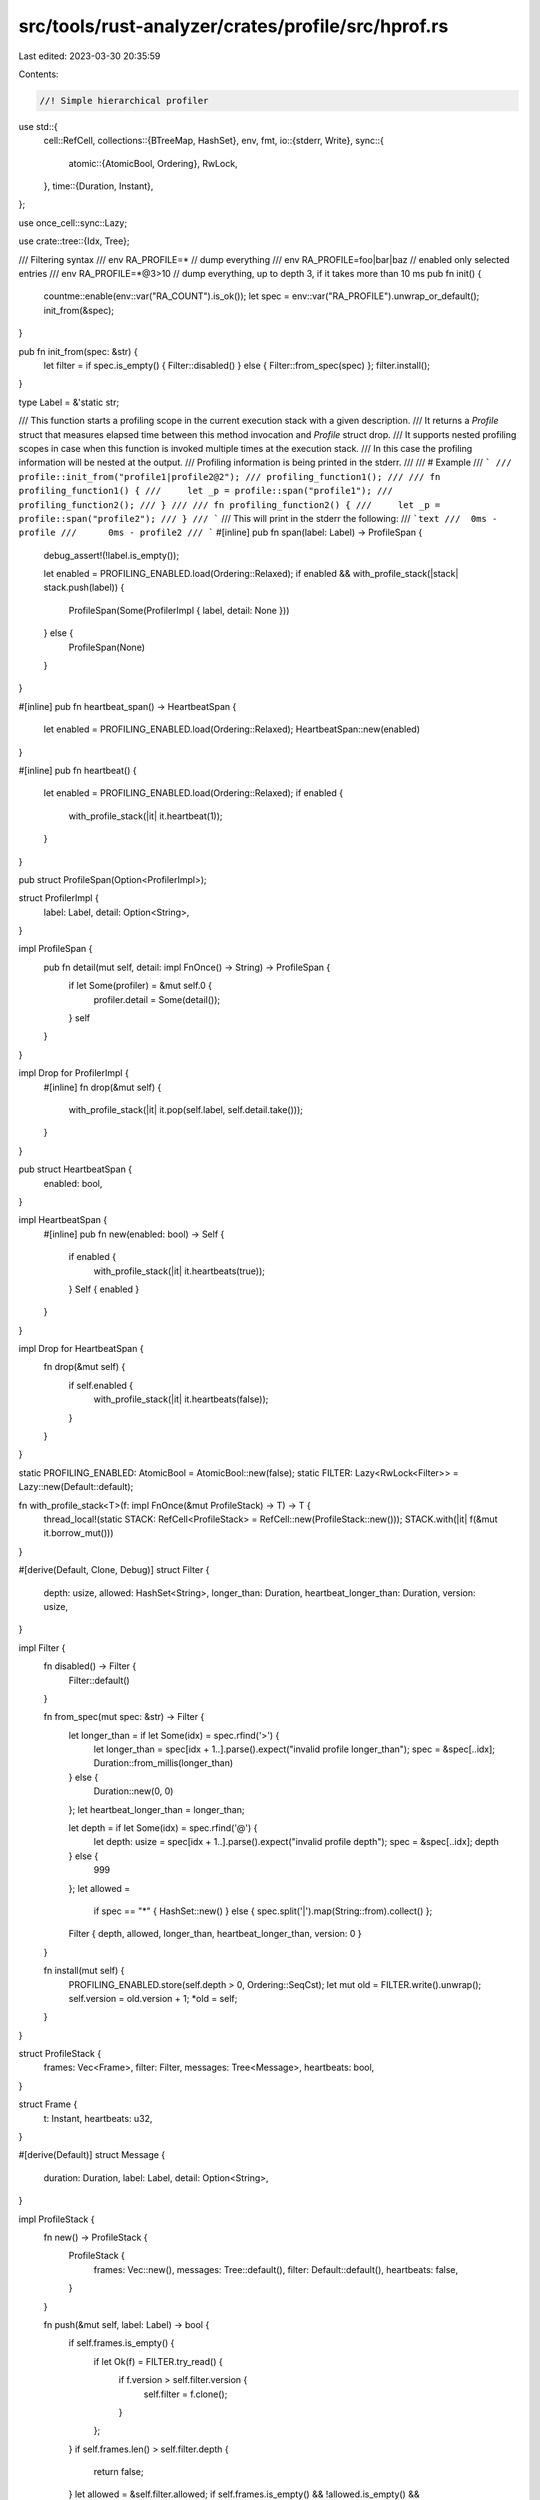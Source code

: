 src/tools/rust-analyzer/crates/profile/src/hprof.rs
===================================================

Last edited: 2023-03-30 20:35:59

Contents:

.. code-block:: rs

    //! Simple hierarchical profiler
use std::{
    cell::RefCell,
    collections::{BTreeMap, HashSet},
    env, fmt,
    io::{stderr, Write},
    sync::{
        atomic::{AtomicBool, Ordering},
        RwLock,
    },
    time::{Duration, Instant},
};

use once_cell::sync::Lazy;

use crate::tree::{Idx, Tree};

/// Filtering syntax
/// env RA_PROFILE=*             // dump everything
/// env RA_PROFILE=foo|bar|baz   // enabled only selected entries
/// env RA_PROFILE=*@3>10        // dump everything, up to depth 3, if it takes more than 10 ms
pub fn init() {
    countme::enable(env::var("RA_COUNT").is_ok());
    let spec = env::var("RA_PROFILE").unwrap_or_default();
    init_from(&spec);
}

pub fn init_from(spec: &str) {
    let filter = if spec.is_empty() { Filter::disabled() } else { Filter::from_spec(spec) };
    filter.install();
}

type Label = &'static str;

/// This function starts a profiling scope in the current execution stack with a given description.
/// It returns a `Profile` struct that measures elapsed time between this method invocation and `Profile` struct drop.
/// It supports nested profiling scopes in case when this function is invoked multiple times at the execution stack.
/// In this case the profiling information will be nested at the output.
/// Profiling information is being printed in the stderr.
///
/// # Example
/// ```
/// profile::init_from("profile1|profile2@2");
/// profiling_function1();
///
/// fn profiling_function1() {
///     let _p = profile::span("profile1");
///     profiling_function2();
/// }
///
/// fn profiling_function2() {
///     let _p = profile::span("profile2");
/// }
/// ```
/// This will print in the stderr the following:
/// ```text
///  0ms - profile
///      0ms - profile2
/// ```
#[inline]
pub fn span(label: Label) -> ProfileSpan {
    debug_assert!(!label.is_empty());

    let enabled = PROFILING_ENABLED.load(Ordering::Relaxed);
    if enabled && with_profile_stack(|stack| stack.push(label)) {
        ProfileSpan(Some(ProfilerImpl { label, detail: None }))
    } else {
        ProfileSpan(None)
    }
}

#[inline]
pub fn heartbeat_span() -> HeartbeatSpan {
    let enabled = PROFILING_ENABLED.load(Ordering::Relaxed);
    HeartbeatSpan::new(enabled)
}

#[inline]
pub fn heartbeat() {
    let enabled = PROFILING_ENABLED.load(Ordering::Relaxed);
    if enabled {
        with_profile_stack(|it| it.heartbeat(1));
    }
}

pub struct ProfileSpan(Option<ProfilerImpl>);

struct ProfilerImpl {
    label: Label,
    detail: Option<String>,
}

impl ProfileSpan {
    pub fn detail(mut self, detail: impl FnOnce() -> String) -> ProfileSpan {
        if let Some(profiler) = &mut self.0 {
            profiler.detail = Some(detail());
        }
        self
    }
}

impl Drop for ProfilerImpl {
    #[inline]
    fn drop(&mut self) {
        with_profile_stack(|it| it.pop(self.label, self.detail.take()));
    }
}

pub struct HeartbeatSpan {
    enabled: bool,
}

impl HeartbeatSpan {
    #[inline]
    pub fn new(enabled: bool) -> Self {
        if enabled {
            with_profile_stack(|it| it.heartbeats(true));
        }
        Self { enabled }
    }
}

impl Drop for HeartbeatSpan {
    fn drop(&mut self) {
        if self.enabled {
            with_profile_stack(|it| it.heartbeats(false));
        }
    }
}

static PROFILING_ENABLED: AtomicBool = AtomicBool::new(false);
static FILTER: Lazy<RwLock<Filter>> = Lazy::new(Default::default);

fn with_profile_stack<T>(f: impl FnOnce(&mut ProfileStack) -> T) -> T {
    thread_local!(static STACK: RefCell<ProfileStack> = RefCell::new(ProfileStack::new()));
    STACK.with(|it| f(&mut it.borrow_mut()))
}

#[derive(Default, Clone, Debug)]
struct Filter {
    depth: usize,
    allowed: HashSet<String>,
    longer_than: Duration,
    heartbeat_longer_than: Duration,
    version: usize,
}

impl Filter {
    fn disabled() -> Filter {
        Filter::default()
    }

    fn from_spec(mut spec: &str) -> Filter {
        let longer_than = if let Some(idx) = spec.rfind('>') {
            let longer_than = spec[idx + 1..].parse().expect("invalid profile longer_than");
            spec = &spec[..idx];
            Duration::from_millis(longer_than)
        } else {
            Duration::new(0, 0)
        };
        let heartbeat_longer_than = longer_than;

        let depth = if let Some(idx) = spec.rfind('@') {
            let depth: usize = spec[idx + 1..].parse().expect("invalid profile depth");
            spec = &spec[..idx];
            depth
        } else {
            999
        };
        let allowed =
            if spec == "*" { HashSet::new() } else { spec.split('|').map(String::from).collect() };
        Filter { depth, allowed, longer_than, heartbeat_longer_than, version: 0 }
    }

    fn install(mut self) {
        PROFILING_ENABLED.store(self.depth > 0, Ordering::SeqCst);
        let mut old = FILTER.write().unwrap();
        self.version = old.version + 1;
        *old = self;
    }
}

struct ProfileStack {
    frames: Vec<Frame>,
    filter: Filter,
    messages: Tree<Message>,
    heartbeats: bool,
}

struct Frame {
    t: Instant,
    heartbeats: u32,
}

#[derive(Default)]
struct Message {
    duration: Duration,
    label: Label,
    detail: Option<String>,
}

impl ProfileStack {
    fn new() -> ProfileStack {
        ProfileStack {
            frames: Vec::new(),
            messages: Tree::default(),
            filter: Default::default(),
            heartbeats: false,
        }
    }

    fn push(&mut self, label: Label) -> bool {
        if self.frames.is_empty() {
            if let Ok(f) = FILTER.try_read() {
                if f.version > self.filter.version {
                    self.filter = f.clone();
                }
            };
        }
        if self.frames.len() > self.filter.depth {
            return false;
        }
        let allowed = &self.filter.allowed;
        if self.frames.is_empty() && !allowed.is_empty() && !allowed.contains(label) {
            return false;
        }

        self.frames.push(Frame { t: Instant::now(), heartbeats: 0 });
        self.messages.start();
        true
    }

    fn pop(&mut self, label: Label, detail: Option<String>) {
        let frame = self.frames.pop().unwrap();
        let duration = frame.t.elapsed();

        if self.heartbeats {
            self.heartbeat(frame.heartbeats);
            let avg_span = duration / (frame.heartbeats + 1);
            if avg_span > self.filter.heartbeat_longer_than {
                eprintln!("Too few heartbeats {label} ({}/{duration:?})?", frame.heartbeats);
            }
        }

        self.messages.finish(Message { duration, label, detail });
        if self.frames.is_empty() {
            let longer_than = self.filter.longer_than;
            // Convert to millis for comparison to avoid problems with rounding
            // (otherwise we could print `0ms` despite user's `>0` filter when
            // `duration` is just a few nanos).
            if duration.as_millis() > longer_than.as_millis() {
                if let Some(root) = self.messages.root() {
                    print(&self.messages, root, 0, longer_than, &mut stderr().lock());
                }
            }
            self.messages.clear();
        }
    }

    fn heartbeats(&mut self, yes: bool) {
        self.heartbeats = yes;
    }
    fn heartbeat(&mut self, n: u32) {
        if let Some(frame) = self.frames.last_mut() {
            frame.heartbeats += n;
        }
    }
}

fn print(
    tree: &Tree<Message>,
    curr: Idx<Message>,
    level: u32,
    longer_than: Duration,
    out: &mut impl Write,
) {
    let current_indent = "    ".repeat(level as usize);
    let detail = tree[curr].detail.as_ref().map(|it| format!(" @ {it}")).unwrap_or_default();
    writeln!(
        out,
        "{}{} - {}{}",
        current_indent,
        ms(tree[curr].duration),
        tree[curr].label,
        detail,
    )
    .expect("printing profiling info");

    let mut accounted_for = Duration::default();
    let mut short_children = BTreeMap::new(); // Use `BTreeMap` to get deterministic output.
    for child in tree.children(curr) {
        accounted_for += tree[child].duration;

        if tree[child].duration.as_millis() > longer_than.as_millis() {
            print(tree, child, level + 1, longer_than, out);
        } else {
            let (total_duration, cnt) =
                short_children.entry(tree[child].label).or_insert((Duration::default(), 0));
            *total_duration += tree[child].duration;
            *cnt += 1;
        }
    }

    for (child_msg, (duration, count)) in &short_children {
        writeln!(out, "    {current_indent}{} - {child_msg} ({count} calls)", ms(*duration))
            .expect("printing profiling info");
    }

    let unaccounted = tree[curr].duration - accounted_for;
    if tree.children(curr).next().is_some() && unaccounted > longer_than {
        writeln!(out, "    {current_indent}{} - ???", ms(unaccounted))
            .expect("printing profiling info");
    }
}

#[allow(non_camel_case_types)]
struct ms(Duration);

impl fmt::Display for ms {
    fn fmt(&self, f: &mut fmt::Formatter<'_>) -> fmt::Result {
        match self.0.as_millis() {
            0 => f.write_str("    0  "),
            n => write!(f, "{n:5}ms"),
        }
    }
}


